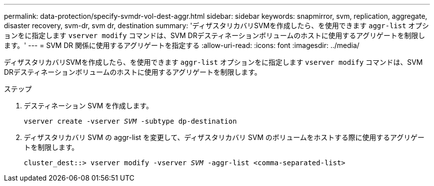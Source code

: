 ---
permalink: data-protection/specify-svmdr-vol-dest-aggr.html 
sidebar: sidebar 
keywords: snapmirror, svm, replication, aggregate, disaster recovery, svm-dr, svm dr, destination 
summary: 'ディザスタリカバリSVMを作成したら、を使用できます `aggr-list` オプションをに指定します `vserver modify` コマンドは、SVM DRデスティネーションボリュームのホストに使用するアグリゲートを制限します。' 
---
= SVM DR 関係に使用するアグリゲートを指定する
:allow-uri-read: 
:icons: font
:imagesdir: ../media/


[role="lead"]
ディザスタリカバリSVMを作成したら、を使用できます `aggr-list` オプションをに指定します `vserver modify` コマンドは、SVM DRデスティネーションボリュームのホストに使用するアグリゲートを制限します。

.ステップ
. デスティネーション SVM を作成します。
+
`vserver create -vserver _SVM_ -subtype dp-destination`

. ディザスタリカバリ SVM の aggr-list を変更して、ディザスタリカバリ SVM のボリュームをホストする際に使用するアグリゲートを制限します。
+
`cluster_dest::> vserver modify -vserver _SVM_ -aggr-list <comma-separated-list>`


